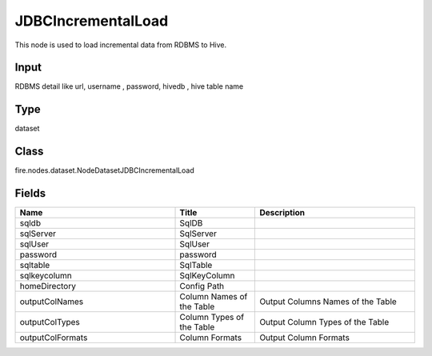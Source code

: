 JDBCIncrementalLoad
=========== 

This node is used to load incremental data from RDBMS to Hive.

Input
--------------
RDBMS detail like url, username , password, hivedb , hive table name

Type
--------- 

dataset

Class
--------- 

fire.nodes.dataset.NodeDatasetJDBCIncrementalLoad

Fields
--------- 

.. list-table::
      :widths: 10 5 10
      :header-rows: 1

      * - Name
        - Title
        - Description
      * - sqldb
        - SqlDB
        - 
      * - sqlServer
        - SqlServer
        - 
      * - sqlUser
        - SqlUser
        - 
      * - password
        - password
        - 
      * - sqltable
        - SqlTable
        - 
      * - sqlkeycolumn
        - SqlKeyColumn
        - 
      * - homeDirectory
        - Config Path
        - 
      * - outputColNames
        - Column Names of the Table
        - Output Columns Names of the Table
      * - outputColTypes
        - Column Types of the Table
        - Output Column Types of the Table
      * - outputColFormats
        - Column Formats
        - Output Column Formats




